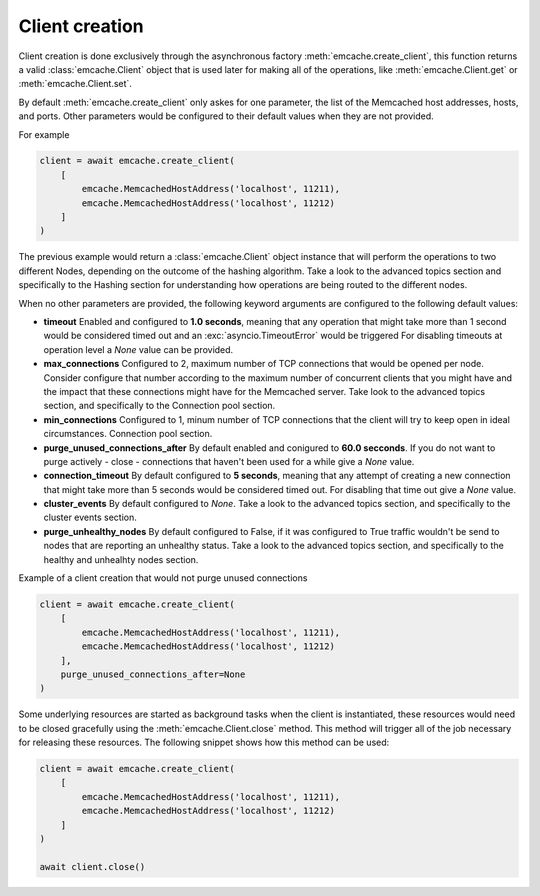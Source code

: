 Client creation
---------------

Client creation is done exclusively through the asynchronous factory :meth:`emcache.create_client`, this function returns a valid :class:`emcache.Client` object that is used
later for making all of the operations, like :meth:`emcache.Client.get` or :meth:`emcache.Client.set`.

By default :meth:`emcache.create_client` only askes for one parameter, the list of the Memcached host addresses, hosts, and ports. Other parameters would be
configured to their default values when they are not provided.

For example

.. code-block:: python

    client = await emcache.create_client(
        [
            emcache.MemcachedHostAddress('localhost', 11211),
            emcache.MemcachedHostAddress('localhost', 11212)
        ]
    )

The previous example would return a :class:`emcache.Client` object instance that will perform the operations to two different Nodes, depending on the outcome of the hashing algorithm.
Take a look to the advanced topics section and specifically to the Hashing section for understanding how operations are being routed to the different nodes.

When no other parameters are provided, the following keyword arguments are configured to the following default values:

- **timeout** Enabled and configured to **1.0 seconds**, meaning that any operation that might take more than 1 second would be considered timed out and an :exc:`asyncio.TimeoutError` would be triggered
  For disabling timeouts at operation level a `None` value can be provided.
- **max_connections** Configured to 2, maximum number of TCP connections that would be opened per node. Consider configure that number according to the maximum number of concurrent
  clients that you might have and the impact that these connections might have for the Memcached server. Take look to the advanced topics section, and specifically to the 
  Connection pool section.
- **min_connections** Configured to 1, minum number of TCP connections that the client will try to keep open in ideal circumstances.
  Connection pool section.
- **purge_unused_connections_after** By default enabled and conigured to **60.0 secconds**. If you do not want to purge actively - close - connections that haven't been used for a while give a `None` value.
- **connection_timeout** By default configured to **5 seconds**, meaning that any attempt of creating a new connection that might take more than 5 seconds would be considered timed out.
  For disabling that time out give a `None` value.
- **cluster_events** By default configured to `None`. Take a look to the advanced topics section, and specifically to the cluster events section.
- **purge_unhealthy_nodes** By default configured to False, if it was configured to True traffic wouldn't be send to nodes that are reporting an unhealthy status. Take a look to the advanced topics section, and specifically to the healthy and unhealhty nodes section.

Example of a client creation that would not purge unused connections

.. code-block:: python

    client = await emcache.create_client(
        [
            emcache.MemcachedHostAddress('localhost', 11211),
            emcache.MemcachedHostAddress('localhost', 11212)
        ],
        purge_unused_connections_after=None
    )


Some underlying resources are started as background tasks when the client is instantiated, these resources would need to be closed gracefully using the :meth:`emcache.Client.close` method. This method will trigger all of the job necessary for releasing these resources. The following snippet shows how this method can be used:

.. code-block:: python

    client = await emcache.create_client(
        [
            emcache.MemcachedHostAddress('localhost', 11211),
            emcache.MemcachedHostAddress('localhost', 11212)
        ]
    )

    await client.close()
